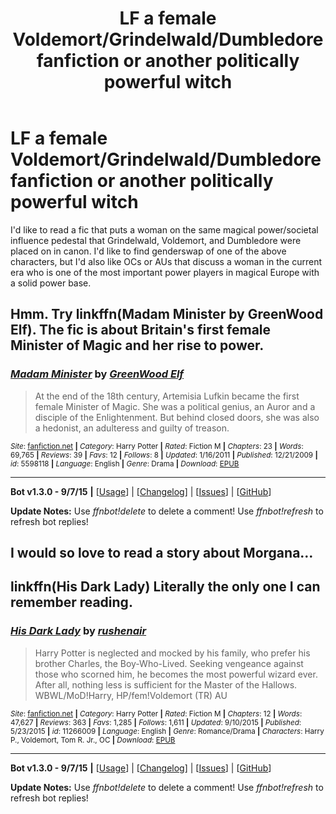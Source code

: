 #+TITLE: LF a female Voldemort/Grindelwald/Dumbledore fanfiction or another politically powerful witch

* LF a female Voldemort/Grindelwald/Dumbledore fanfiction or another politically powerful witch
:PROPERTIES:
:Score: 10
:DateUnix: 1451601495.0
:DateShort: 2016-Jan-01
:FlairText: Request
:END:
I'd like to read a fic that puts a woman on the same magical power/societal influence pedestal that Grindelwald, Voldemort, and Dumbledore were placed on in canon. I'd like to find genderswap of one of the above characters, but I'd also like OCs or AUs that discuss a woman in the current era who is one of the most important power players in magical Europe with a solid power base.


** Hmm. Try linkffn(Madam Minister by GreenWood Elf). The fic is about Britain's first female Minister of Magic and her rise to power.
:PROPERTIES:
:Author: PsychoGeek
:Score: 1
:DateUnix: 1451628253.0
:DateShort: 2016-Jan-01
:END:

*** [[http://www.fanfiction.net/s/5598118/1/][*/Madam Minister/*]] by [[https://www.fanfiction.net/u/432976/GreenWood-Elf][/GreenWood Elf/]]

#+begin_quote
  At the end of the 18th century, Artemisia Lufkin became the first female Minister of Magic. She was a political genius, an Auror and a disciple of the Enlightenment. But behind closed doors, she was also a hedonist, an adulteress and guilty of treason.
#+end_quote

^{/Site/: [[http://www.fanfiction.net/][fanfiction.net]] *|* /Category/: Harry Potter *|* /Rated/: Fiction M *|* /Chapters/: 23 *|* /Words/: 69,765 *|* /Reviews/: 39 *|* /Favs/: 12 *|* /Follows/: 8 *|* /Updated/: 1/16/2011 *|* /Published/: 12/21/2009 *|* /id/: 5598118 *|* /Language/: English *|* /Genre/: Drama *|* /Download/: [[http://www.p0ody-files.com/ff_to_ebook/mobile/makeEpub.php?id=5598118][EPUB]]}

--------------

*Bot v1.3.0 - 9/7/15* *|* [[[https://github.com/tusing/reddit-ffn-bot/wiki/Usage][Usage]]] | [[[https://github.com/tusing/reddit-ffn-bot/wiki/Changelog][Changelog]]] | [[[https://github.com/tusing/reddit-ffn-bot/issues/][Issues]]] | [[[https://github.com/tusing/reddit-ffn-bot/][GitHub]]]

*Update Notes:* Use /ffnbot!delete/ to delete a comment! Use /ffnbot!refresh/ to refresh bot replies!
:PROPERTIES:
:Author: FanfictionBot
:Score: 1
:DateUnix: 1451628291.0
:DateShort: 2016-Jan-01
:END:


** I would so love to read a story about Morgana...
:PROPERTIES:
:Author: Riversz
:Score: 1
:DateUnix: 1451720463.0
:DateShort: 2016-Jan-02
:END:


** linkffn(His Dark Lady) Literally the only one I can remember reading.
:PROPERTIES:
:Author: Hobbitcraftlol
:Score: 1
:DateUnix: 1451768498.0
:DateShort: 2016-Jan-03
:END:

*** [[http://www.fanfiction.net/s/11266009/1/][*/His Dark Lady/*]] by [[https://www.fanfiction.net/u/6611511/rushenair][/rushenair/]]

#+begin_quote
  Harry Potter is neglected and mocked by his family, who prefer his brother Charles, the Boy-Who-Lived. Seeking vengeance against those who scorned him, he becomes the most powerful wizard ever. After all, nothing less is sufficient for the Master of the Hallows. WBWL/MoD!Harry, HP/fem!Voldemort (TR) AU
#+end_quote

^{/Site/: [[http://www.fanfiction.net/][fanfiction.net]] *|* /Category/: Harry Potter *|* /Rated/: Fiction M *|* /Chapters/: 12 *|* /Words/: 47,627 *|* /Reviews/: 363 *|* /Favs/: 1,285 *|* /Follows/: 1,611 *|* /Updated/: 9/10/2015 *|* /Published/: 5/23/2015 *|* /id/: 11266009 *|* /Language/: English *|* /Genre/: Romance/Drama *|* /Characters/: Harry P., Voldemort, Tom R. Jr., OC *|* /Download/: [[http://www.p0ody-files.com/ff_to_ebook/mobile/makeEpub.php?id=11266009][EPUB]]}

--------------

*Bot v1.3.0 - 9/7/15* *|* [[[https://github.com/tusing/reddit-ffn-bot/wiki/Usage][Usage]]] | [[[https://github.com/tusing/reddit-ffn-bot/wiki/Changelog][Changelog]]] | [[[https://github.com/tusing/reddit-ffn-bot/issues/][Issues]]] | [[[https://github.com/tusing/reddit-ffn-bot/][GitHub]]]

*Update Notes:* Use /ffnbot!delete/ to delete a comment! Use /ffnbot!refresh/ to refresh bot replies!
:PROPERTIES:
:Author: FanfictionBot
:Score: 1
:DateUnix: 1451768561.0
:DateShort: 2016-Jan-03
:END:
